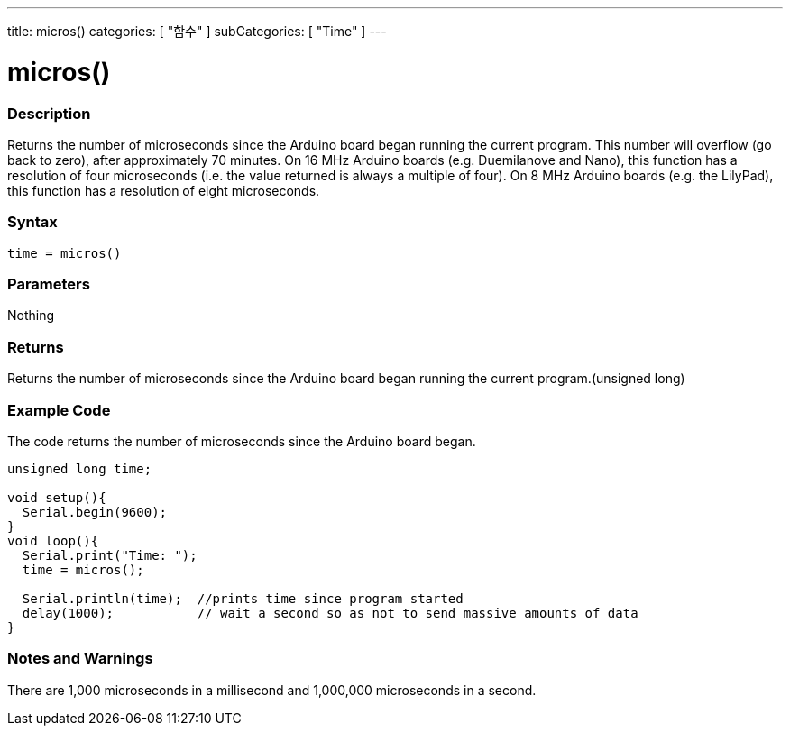 ---
title: micros()
categories: [ "함수" ]
subCategories: [ "Time" ]
---





= micros()


// OVERVIEW SECTION STARTS
[#overview]
--

[float]
=== Description
Returns the number of microseconds since the Arduino board began running the current program. This number will overflow (go back to zero), after approximately 70 minutes. On 16 MHz Arduino boards (e.g. Duemilanove and Nano), this function has a resolution of four microseconds (i.e. the value returned is always a multiple of four). On 8 MHz Arduino boards (e.g. the LilyPad), this function has a resolution of eight microseconds.
[%hardbreaks]


[float]
=== Syntax
`time = micros()`


[float]
=== Parameters
Nothing

[float]
=== Returns
Returns the number of microseconds since the Arduino board began running the current program.(unsigned long)

--
// OVERVIEW SECTION ENDS




// HOW TO USE SECTION STARTS
[#howtouse]
--

[float]
=== Example Code
// Describe what the example code is all about and add relevant code   ►►►►► THIS SECTION IS MANDATORY ◄◄◄◄◄
The code returns the number of microseconds since the Arduino board began.

[source,arduino]
----
unsigned long time;

void setup(){
  Serial.begin(9600);
}
void loop(){
  Serial.print("Time: ");
  time = micros();

  Serial.println(time);  //prints time since program started
  delay(1000);           // wait a second so as not to send massive amounts of data
}
----
[%hardbreaks]

[float]
=== Notes and Warnings
There are 1,000 microseconds in a millisecond and 1,000,000 microseconds in a second.

--
// HOW TO USE SECTION ENDS
